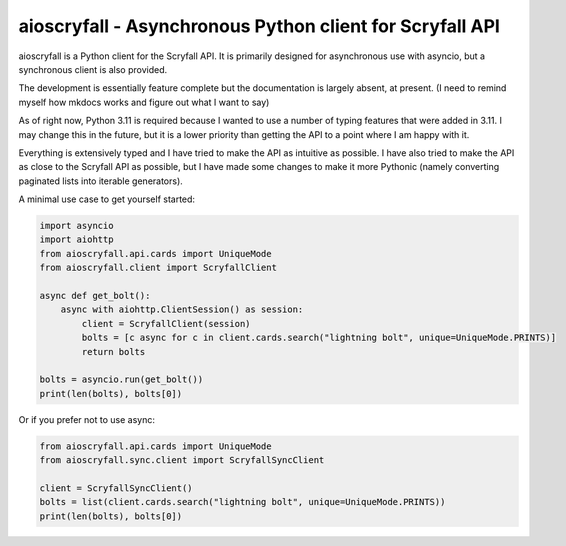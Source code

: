 aioscryfall - Asynchronous Python client for Scryfall API
=========================================================

aioscryfall is a Python client for the Scryfall API. It is primarily designed for asynchronous use with asyncio, but a synchronous client is also provided.

The development is essentially feature complete but the documentation is largely absent, at present. (I need to remind myself how mkdocs works and figure out what I want to say)

As of right now, Python 3.11 is required because I wanted to use a number of typing features that were added in 3.11. I may change this in the future, but it is a lower priority than getting the API to a point where I am happy with it.

Everything is extensively typed and I have tried to make the API as intuitive as possible. I have also tried to make the API as close to the Scryfall API as possible, but I have made some changes to make it more Pythonic (namely converting paginated lists into iterable generators).

A minimal use case to get yourself started:

.. code:: python

    import asyncio
    import aiohttp
    from aioscryfall.api.cards import UniqueMode
    from aioscryfall.client import ScryfallClient

    async def get_bolt():
        async with aiohttp.ClientSession() as session:
            client = ScryfallClient(session)
            bolts = [c async for c in client.cards.search("lightning bolt", unique=UniqueMode.PRINTS)]
            return bolts

    bolts = asyncio.run(get_bolt())
    print(len(bolts), bolts[0])

Or if you prefer not to use async:

.. code:: python

    from aioscryfall.api.cards import UniqueMode
    from aioscryfall.sync.client import ScryfallSyncClient

    client = ScryfallSyncClient()
    bolts = list(client.cards.search("lightning bolt", unique=UniqueMode.PRINTS))
    print(len(bolts), bolts[0])
